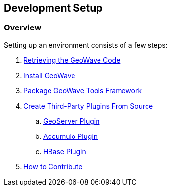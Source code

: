 [[setup-overview]]
<<<
== Development Setup

=== Overview

Setting up an environment consists of a few steps:

. <<011-retrieving-code.adoc#retrieving_geowave_code, Retrieving the GeoWave Code>>
. <<012-building-code.adoc#building, Install GeoWave>>
. <<016-packaging-code.adoc#packaging-tools, Package GeoWave Tools Framework>>
. <<080-install-from-source.adoc#create-third-party-plugins, Create Third-Party Plugins From Source>>
.. <<081-install-from-source-geoserver.adoc#geoserver-plugin, GeoServer Plugin>>
.. <<082-install-from-source-accumulo.adoc#accumulo-plugin, Accumulo Plugin>>
.. <<083-install-from-source-hbase.adoc#hbase-plugin, HBase Plugin>>
. <<018-contributions.adoc#contributions, How to Contribute>>

